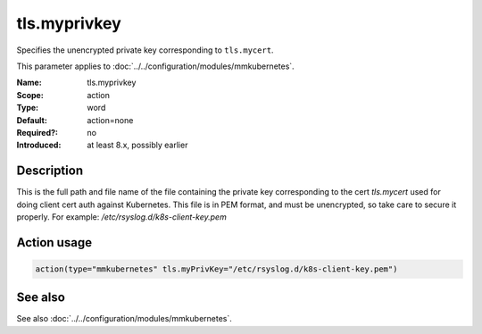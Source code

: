 .. _param-mmkubernetes-tls-myprivkey:
.. _mmkubernetes.parameter.action.tls-myprivkey:

tls.myprivkey
=============

.. index::
   single: mmkubernetes; tls.myprivkey
   single: tls.myprivkey

.. summary-start

Specifies the unencrypted private key corresponding to ``tls.mycert``.

.. summary-end

This parameter applies to :doc:`../../configuration/modules/mmkubernetes`.

:Name: tls.myprivkey
:Scope: action
:Type: word
:Default: action=none
:Required?: no
:Introduced: at least 8.x, possibly earlier

Description
-----------
This is the full path and file name of the file containing the private key
corresponding to the cert `tls.mycert` used for doing client cert auth against
Kubernetes.  This file is in PEM format, and must be unencrypted, so take
care to secure it properly.  For example: `/etc/rsyslog.d/k8s-client-key.pem`

Action usage
------------
.. _param-mmkubernetes-action-tls-myprivkey:
.. _mmkubernetes.parameter.action.tls-myprivkey-usage:

.. code-block:: rsyslog

   action(type="mmkubernetes" tls.myPrivKey="/etc/rsyslog.d/k8s-client-key.pem")

See also
--------
See also :doc:`../../configuration/modules/mmkubernetes`.
